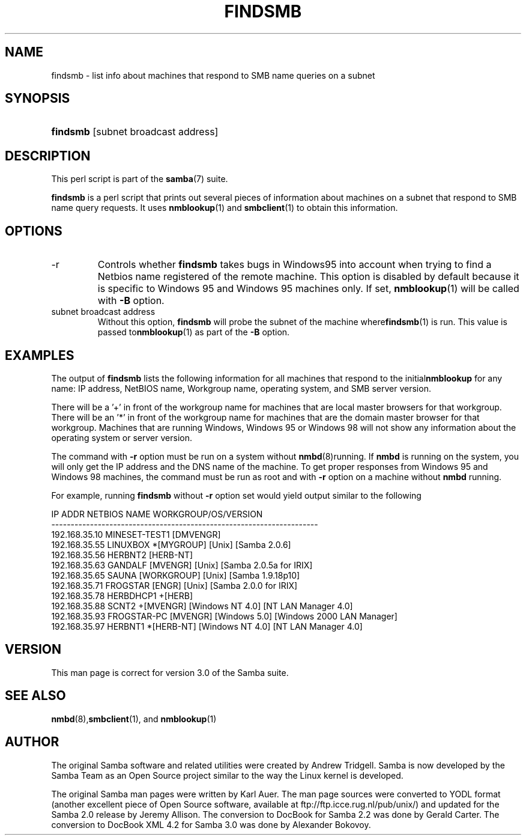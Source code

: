 .\"Generated by db2man.xsl. Don't modify this, modify the source.
.de Sh \" Subsection
.br
.if t .Sp
.ne 5
.PP
\fB\\$1\fR
.PP
..
.de Sp \" Vertical space (when we can't use .PP)
.if t .sp .5v
.if n .sp
..
.de Ip \" List item
.br
.ie \\n(.$>=3 .ne \\$3
.el .ne 3
.IP "\\$1" \\$2
..
.TH "FINDSMB" 1 "" "" ""
.SH NAME
findsmb \- list info about machines that respond to SMB name queries on a subnet
.SH "SYNOPSIS"
.ad l
.hy 0
.HP 8
\fBfindsmb\fR [subnet\ broadcast\ address]
.ad
.hy

.SH "DESCRIPTION"

.PP
This perl script is part of the \fBsamba\fR(7) suite\&.

.PP
\fBfindsmb\fR is a perl script that prints out several pieces of information about machines on a subnet that respond to SMB name query requests\&. It uses \fBnmblookup\fR(1) and \fBsmbclient\fR(1) to obtain this information\&.

.SH "OPTIONS"

.TP
\-r
Controls whether \fBfindsmb\fR takes bugs in Windows95 into account when trying to find a Netbios name registered of the remote machine\&. This option is disabled by default because it is specific to Windows 95 and Windows 95 machines only\&. If set, \fBnmblookup\fR(1) will be called with \fB\-B\fR option\&.

.TP
subnet broadcast address
Without this option, \fBfindsmb \fR will probe the subnet of the machine where\fBfindsmb\fR(1) is run\&. This value is passed to\fBnmblookup\fR(1) as part of the \fB\-B\fR option\&.

.SH "EXAMPLES"

.PP
The output of \fBfindsmb\fR lists the following information for all machines that respond to the initial\fBnmblookup\fR for any name: IP address, NetBIOS name, Workgroup name, operating system, and SMB server version\&.

.PP
There will be a '+' in front of the workgroup name for machines that are local master browsers for that workgroup\&. There will be an '*' in front of the workgroup name for machines that are the domain master browser for that workgroup\&. Machines that are running Windows, Windows 95 or Windows 98 will not show any information about the operating system or server version\&.

.PP
The command with \fB\-r\fR option must be run on a system without \fBnmbd\fR(8)running\&. If \fBnmbd\fR is running on the system, you will only get the IP address and the DNS name of the machine\&. To get proper responses from Windows 95 and Windows 98 machines, the command must be run as root and with \fB\-r\fR option on a machine without \fBnmbd\fR running\&.

.PP
For example, running \fBfindsmb\fR without \fB\-r\fR option set would yield output similar to the following
.nf

IP ADDR         NETBIOS NAME   WORKGROUP/OS/VERSION 
\-\-\-\-\-\-\-\-\-\-\-\-\-\-\-\-\-\-\-\-\-\-\-\-\-\-\-\-\-\-\-\-\-\-\-\-\-\-\-\-\-\-\-\-\-\-\-\-\-\-\-\-\-\-\-\-\-\-\-\-\-\-\-\-\-\-\-\-\- 
192\&.168\&.35\&.10   MINESET\-TEST1  [DMVENGR]
192\&.168\&.35\&.55   LINUXBOX      *[MYGROUP] [Unix] [Samba 2\&.0\&.6]
192\&.168\&.35\&.56   HERBNT2        [HERB\-NT]
192\&.168\&.35\&.63   GANDALF        [MVENGR] [Unix] [Samba 2\&.0\&.5a for IRIX]
192\&.168\&.35\&.65   SAUNA          [WORKGROUP] [Unix] [Samba 1\&.9\&.18p10]
192\&.168\&.35\&.71   FROGSTAR       [ENGR] [Unix] [Samba 2\&.0\&.0 for IRIX]
192\&.168\&.35\&.78   HERBDHCP1     +[HERB]
192\&.168\&.35\&.88   SCNT2         +[MVENGR] [Windows NT 4\&.0] [NT LAN Manager 4\&.0]
192\&.168\&.35\&.93   FROGSTAR\-PC    [MVENGR] [Windows 5\&.0] [Windows 2000 LAN Manager]
192\&.168\&.35\&.97   HERBNT1       *[HERB\-NT] [Windows NT 4\&.0] [NT LAN Manager 4\&.0]
.fi

.SH "VERSION"

.PP
This man page is correct for version 3\&.0 of the Samba suite\&.

.SH "SEE ALSO"

.PP
\fBnmbd\fR(8),\fBsmbclient\fR(1), and \fBnmblookup\fR(1) 

.SH "AUTHOR"

.PP
The original Samba software and related utilities were created by Andrew Tridgell\&. Samba is now developed by the Samba Team as an Open Source project similar to the way the Linux kernel is developed\&.

.PP
The original Samba man pages were written by Karl Auer\&. The man page sources were converted to YODL format (another excellent piece of Open Source software, available at ftp://ftp\&.icce\&.rug\&.nl/pub/unix/) and updated for the Samba 2\&.0 release by Jeremy Allison\&. The conversion to DocBook for Samba 2\&.2 was done by Gerald Carter\&. The conversion to DocBook XML 4\&.2 for Samba 3\&.0 was done by Alexander Bokovoy\&.

